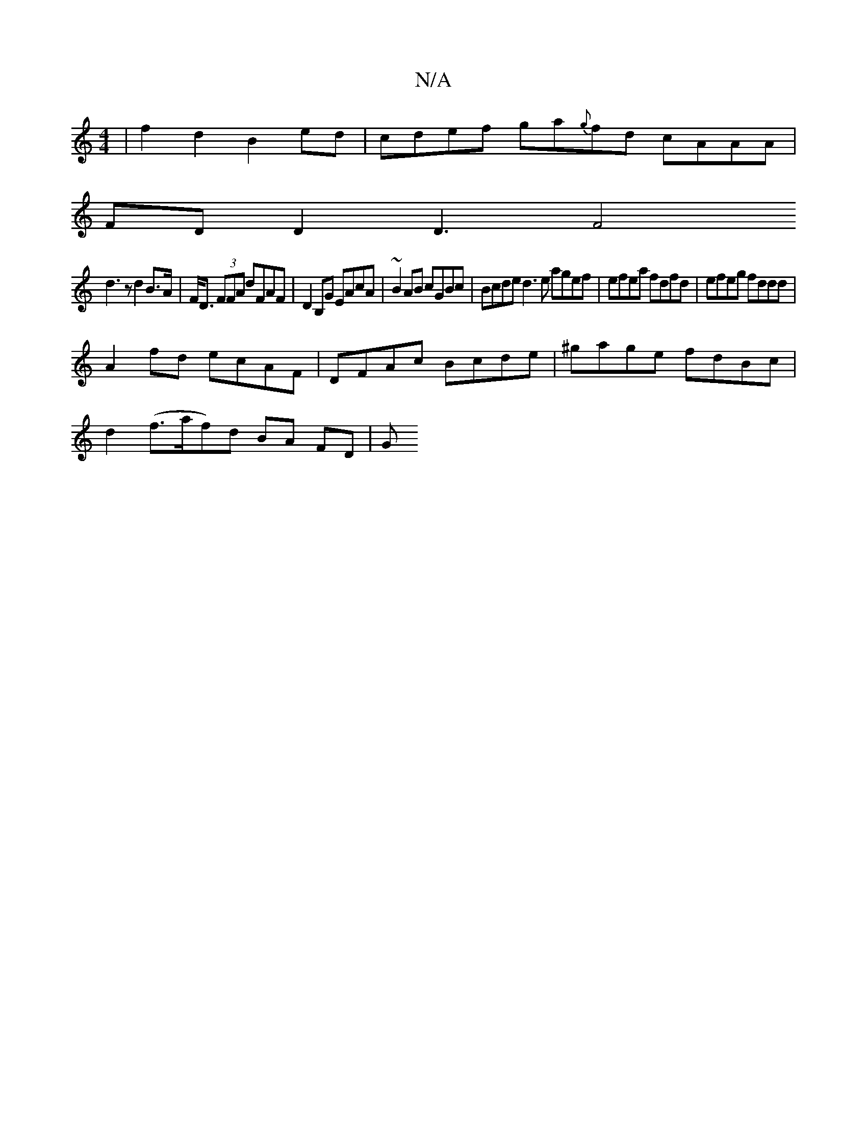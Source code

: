 X:1
T:N/A
M:4/4
R:N/A
K:Cmajor
 | f2 d2 B2 ed | cdef ga{g}fd cAAA|
FDD2 D3[F4|
d3z d2 B>A|F<D (3FFA dFAF | D2 B,G EAcA | ~B2AB cGBc | Bcde d3e agef | efea fdfd | efeg fddd |
A2fd ecAF | DFAc Bcde | ^gage fdBc |
d2 (f>af)d BA FD | G